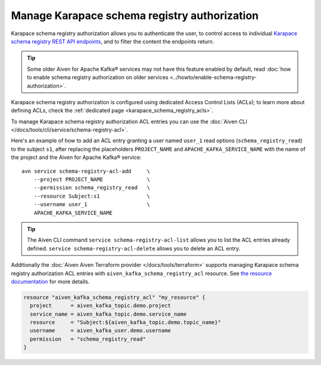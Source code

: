 Manage Karapace schema registry authorization
=============================================

Karapace schema registry authorization allows you to authenticate the user, to control access to individual `Karapace schema registry REST API endpoints <https://github.com/aiven/karapace>`_, and to filter the content the endpoints return.

.. Tip::

    Some older Aiven for Apache Kafka® services may not have this feature enabled by default, read :doc:`how to enable schema registry authorization on older services <../howto/enable-schema-registry-authorization>`.

Karapace schema registry authorization is configured using dedicated Access Control Lists (ACLs); to learn more about defining ACLs, check the :ref:`dedicated page <karapace_schema_registry_acls>`.

To manage Karapace schema registry authorization ACL entries you can use the :doc:`Aiven CLI </docs/tools/cli/service/schema-registry-acl>`.

Here's an example of how to add an ACL entry granting a user named ``user_1`` read options (``schema_registry_read``) to the subject ``s1``, after replacing the placeholders ``PROJECT_NAME`` and ``APACHE_KAFKA_SERVICE_NAME`` with the name of the project and the Aiven for Apache Kafka® service::

    avn service schema-registry-acl-add     \
        --project PROJECT_NAME              \
        --permission schema_registry_read   \
        --resource Subject:s1               \
        --username user_1                   \
        APACHE_KAFKA_SERVICE_NAME

.. Tip::
    
    The Aiven CLI command ``service schema-registry-acl-list`` allows you to list the ACL entries already defined. ``service schema-registry-acl-delete`` allows you to delete an ACL entry.

Additionally the :doc:`Aiven Aiven Terraform provider </docs/tools/terraform>` supports managing Karapace schema registry authorization ACL entries with ``aiven_kafka_schema_registry_acl`` resource. See  `the resource documentation  <https://registry.terraform.io/providers/aiven/aiven/latest/docs/resources/kafka_schema_registry_acl>`_ for more details.

.. code:: terraform

   resource "aiven_kafka_schema_registry_acl" "my_resource" {
     project      = aiven_kafka_topic.demo.project
     service_name = aiven_kafka_topic.demo.service_name
     resource     = "Subject:${aiven_kafka_topic.demo.topic_name}"
     username     = aiven_kafka_user.demo.username
     permission   = "schema_registry_read"
   }
